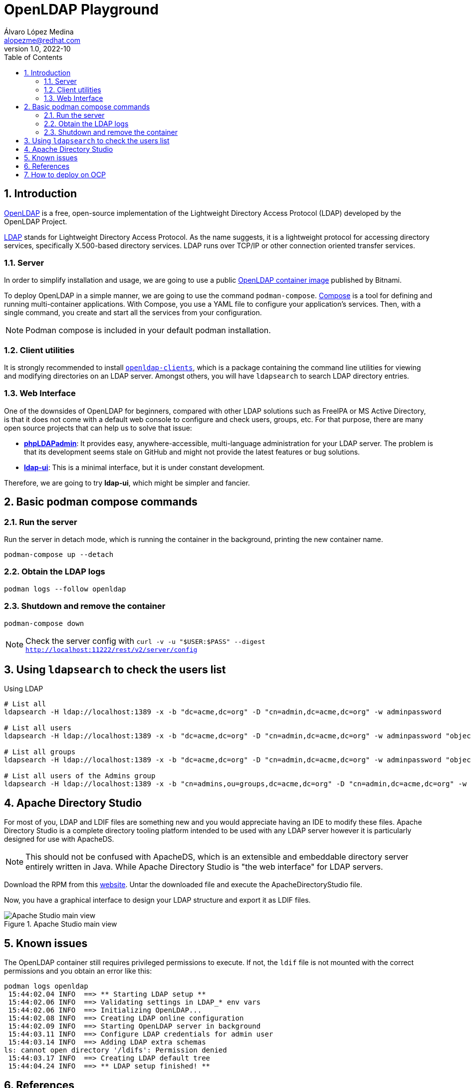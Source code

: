 = OpenLDAP Playground
Álvaro López Medina <alopezme@redhat.com>
v1.0, 2022-10
// Metadata
:description: This document shows how to deploy a basic openldap container and a UI and initialize it with some users and groups.
:keywords: openldap, ldap, playground, red hat
// Create TOC wherever needed
:toc: macro
:sectanchors:
:sectnumlevels: 2
:sectnums: 
:source-highlighter: pygments
:imagesdir: images
// Start: Enable admonition icons
ifdef::env-github[]
:tip-caption: :bulb:
:note-caption: :information_source:
:important-caption: :heavy_exclamation_mark:
:caution-caption: :fire:
:warning-caption: :warning:
endif::[]
ifndef::env-github[]
:icons: font
endif::[]
// End: Enable admonition icons
// Create the Table of contents here
toc::[]

== Introduction

https://openldap.org/[OpenLDAP] is a free, open-source implementation of the Lightweight Directory Access Protocol (LDAP) developed by the OpenLDAP Project.

https://www.rfc-editor.org/rfc/rfc4511[LDAP] stands for Lightweight Directory Access Protocol. As the name suggests, it is a lightweight protocol for accessing directory services, specifically X.500-based directory services. LDAP runs over TCP/IP or other connection oriented transfer services. 

=== Server

In order to simplify installation and usage, we are going to use a public https://hub.docker.com/r/bitnami/openldap/[OpenLDAP container image] published by Bitnami.

To deploy OpenLDAP in a simple manner, we are going to use the command `podman-compose`. https://docs.docker.com/compose/[Compose] is a tool for defining and running multi-container applications. With Compose, you use a YAML file to configure your application's services. Then, with a single command, you create and start all the services from your configuration. 

NOTE: Podman compose is included in your default podman installation.


=== Client utilities

It is strongly recommended to install https://docs.fedoraproject.org/en-US/fedora/latest/system-administrators-guide/servers/Directory_Servers/#s2-ldap-installation[`openldap-clients`], which is a package containing the command line utilities for viewing and modifying directories on an LDAP server. Amongst others, you will have `ldapsearch` to search LDAP directory entries.


=== Web Interface

One of the downsides of OpenLDAP for beginners, compared with other LDAP solutions such as FreeIPA or MS Active Directory, is that it does not come with a default web console to configure and check users, groups, etc. For that purpose, there are many open source projects that can help us to solve that issue:

* https://phpldapadmin.sourceforge.net/wiki/index.php/Main_Page[*phpLDAPadmin*]: It provides easy, anywhere-accessible, multi-language administration for your LDAP server. The problem is that its development seems stale on GitHub and might not provide the latest features or bug solutions.
* https://github.com/dnknth/ldap-ui[*ldap-ui*]: This is a minimal interface, but it is under constant development.

Therefore, we are going to try *ldap-ui*, which might be simpler and fancier.



== Basic podman compose commands

=== Run the server

Run the server in detach mode, which is running the container in the background, printing the new container name.

[source, bash]
----
podman-compose up --detach
----

=== Obtain the LDAP logs
[source, bash]
----
podman logs --follow openldap
----

=== Shutdown and remove the container
[source, bash]
----
podman-compose down
----


NOTE: Check the server config with `curl -v -u "$USER:$PASS" --digest http://localhost:11222/rest/v2/server/config`


== Using `ldapsearch` to check the users list

.Using LDAP
[source, bash]
----
# List all
ldapsearch -H ldap://localhost:1389 -x -b "dc=acme,dc=org" -D "cn=admin,dc=acme,dc=org" -w adminpassword

# List all users
ldapsearch -H ldap://localhost:1389 -x -b "dc=acme,dc=org" -D "cn=admin,dc=acme,dc=org" -w adminpassword "objectclass=person" 

# List all groups
ldapsearch -H ldap://localhost:1389 -x -b "dc=acme,dc=org" -D "cn=admin,dc=acme,dc=org" -w adminpassword "objectclass=groupOfNames"

# List all users of the Admins group
ldapsearch -H ldap://localhost:1389 -x -b "cn=admins,ou=groups,dc=acme,dc=org" -D "cn=admin,dc=acme,dc=org" -w adminpassword member
----
////

.Using LDAPS
[source, bash]
----
# List all Users
ldapsearch -H ldaps://localhost:1636 -x -b "dc=acme,dc=org" -D "cn=admin,dc=acme,dc=org" -w adminpassword


ldapsearch -x -D "ldap_user" -w "user_passwd" -b "cn=jdoe,dc=example,dc=local" -h ldap_host **memberof**

# Request StartTLS
ldapsearch -H ldap://localhost:10389 -Z -x -b "ou=people,dc=planetexpress,dc=com" -D "cn=admin,dc=planetexpress,dc=com" -w GoodNewsEveryone "(objectClass=inetOrgPerson)"

# Enforce StartTLS
ldapsearch -H ldap://localhost:10389 -ZZ -x -b "ou=people,dc=planetexpress,dc=com" -D "cn=admin,dc=planetexpress,dc=com" -w GoodNewsEveryone "(objectClass=inetOrgPerson)"

# Enforce StartTLS with self-signed cert
LDAPTLS_REQCERT=never ldapsearch -H ldap://localhost:10389 -ZZ -x -b "ou=people,dc=planetexpress,dc=com" -D "cn=admin,dc=planetexpress,dc=com" -w GoodNewsEveryone "(objectClass=inetOrgPerson)"
----
////


== Apache Directory Studio

For most of you, LDAP and LDIF files are something new and you would appreciate having an IDE to modify these files. Apache Directory Studio is a complete directory tooling platform intended to be used with any LDAP server however it is particularly designed for use with ApacheDS.

NOTE: This should not be confused with ApacheDS, which is an extensible and embeddable directory server entirely written in Java. While Apache Directory Studio is "the web interface" for LDAP servers.

Download the RPM from this https://directory.apache.org/studio/download/download-linux.html[website]. Untar the downloaded file and execute the ApacheDirectoryStudio file.

Now, you have a graphical interface to design your LDAP structure and export it as LDIF files.

.Apache Studio main view
image::apache-directory-studio.png["Apache Studio main view"]


== Known issues

The OpenLDAP container still requires privileged permissions to execute. If not, the `ldif` file is not mounted with the correct permissions and you obtain an error like this:

[source, console]
----
podman logs openldap
 15:44:02.04 INFO  ==> ** Starting LDAP setup **
 15:44:02.06 INFO  ==> Validating settings in LDAP_* env vars
 15:44:02.06 INFO  ==> Initializing OpenLDAP...
 15:44:02.08 INFO  ==> Creating LDAP online configuration
 15:44:02.09 INFO  ==> Starting OpenLDAP server in background
 15:44:03.11 INFO  ==> Configure LDAP credentials for admin user
 15:44:03.14 INFO  ==> Adding LDAP extra schemas
ls: cannot open directory '/ldifs': Permission denied
 15:44:03.17 INFO  ==> Creating LDAP default tree
 15:44:04.24 INFO  ==> ** LDAP setup finished! **
----



== References


* https://devconnected.com/how-to-search-ldap-using-ldapsearch-examples/[How To Search LDAP using ldapsearch].
* https://github.com/wfink/infinispan.playground.security[Wolf's LDAP Playground].
* https://github.com/bitnami/containers/blob/main/bitnami/openldap/README.md[OpenLDAP container Readme file].


* Red Hat Data Grid documentation: 
** https://access.redhat.com/documentation/en-us/red_hat_data_grid/8.3/html/data_grid_security_guide/security-realms#ldap-security-realms_security-realms[LDAP Server Security Realm].
** https://access.redhat.com/documentation/en-us/red_hat_data_grid/8.3/html-single/configuring_data_grid_caches/index#configuring-cache-authorization_security-authorization[Securing caches].
** https://access.redhat.com/webassets/avalon/d/red-hat-data-grid/8.3/configdocs/infinispan-config-13.0.html#[Cache Security Schema].


== How to deploy on OCP

* https://docs.bitnami.com/tutorials/create-openldap-server-kubernetes/[Create An OpenLDAP server with Bitnami Containers on Kubernetes].
* https://www.talkingquickly.co.uk/installing-openldap-kubernetes-helm[Installing OpenLDAP on Kubernetes with Helm].
